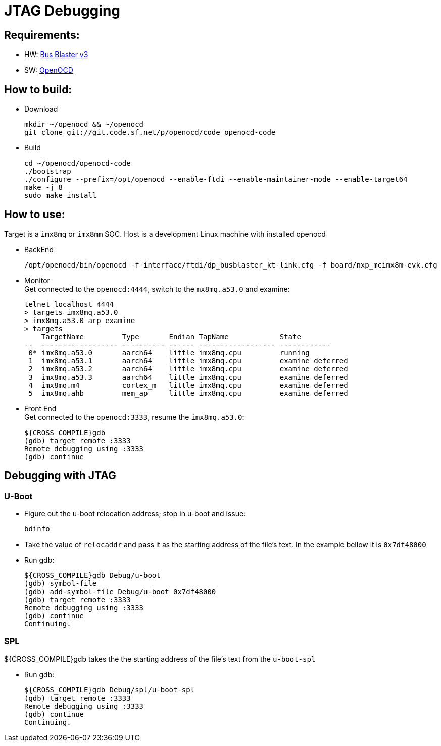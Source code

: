 # JTAG Debugging

## Requirements:
* HW: http://dangerousprototypes.com/docs/Bus_Blaster[Bus Blaster v3]
* SW: http://openocd.org/[OpenOCD]

## How to build:

* Download
[source,console]
mkdir ~/openocd && ~/openocd
git clone git://git.code.sf.net/p/openocd/code openocd-code

* Build
[source,console]
cd ~/openocd/openocd-code
./bootstrap
./configure --prefix=/opt/openocd --enable-ftdi --enable-maintainer-mode --enable-target64
make -j 8
sudo make install

## How to use:
Target is a `imx8mq` or `imx8mm` SOC. Host is a development Linux machine with installed openocd

* BackEnd
[source,console]
/opt/openocd/bin/openocd -f interface/ftdi/dp_busblaster_kt-link.cfg -f board/nxp_mcimx8m-evk.cfg

* Monitor +
Get connected to the `openocd:4444`, switch to the `mx8mq.a53.0` and examine:
[source,console]
telnet localhost 4444
> targets imx8mq.a53.0
> imx8mq.a53.0 arp_examine
> targets              
    TargetName         Type       Endian TapName            State       
--  ------------------ ---------- ------ ------------------ ------------
 0* imx8mq.a53.0       aarch64    little imx8mq.cpu         running
 1  imx8mq.a53.1       aarch64    little imx8mq.cpu         examine deferred
 2  imx8mq.a53.2       aarch64    little imx8mq.cpu         examine deferred
 3  imx8mq.a53.3       aarch64    little imx8mq.cpu         examine deferred
 4  imx8mq.m4          cortex_m   little imx8mq.cpu         examine deferred
 5  imx8mq.ahb         mem_ap     little imx8mq.cpu         examine deferred

* Front End +
Get connected to the `openocd:3333`, resume the `imx8mq.a53.0`:
[source,console]
${CROSS_COMPILE}gdb
(gdb) target remote :3333
Remote debugging using :3333
(gdb) continue


## Debugging with JTAG
### U-Boot

* Figure out the u-boot relocation address; stop in u-boot and issue: +
[source,console]
bdinfo

* Take the value of `relocaddr` and pass it as the starting address of the file's text. In the example bellow it is `0x7df48000`

* Run gdb: +
[source,console]
${CROSS_COMPILE}gdb Debug/u-boot
(gdb) symbol-file
(gdb) add-symbol-file Debug/u-boot 0x7df48000
(gdb) target remote :3333
Remote debugging using :3333
(gdb) continue
Continuing.

### SPL
${CROSS_COMPILE}gdb takes the the starting address of the file's text from the `u-boot-spl`

* Run gdb: +
[source,console]
${CROSS_COMPILE}gdb Debug/spl/u-boot-spl
(gdb) target remote :3333
Remote debugging using :3333
(gdb) continue
Continuing.

